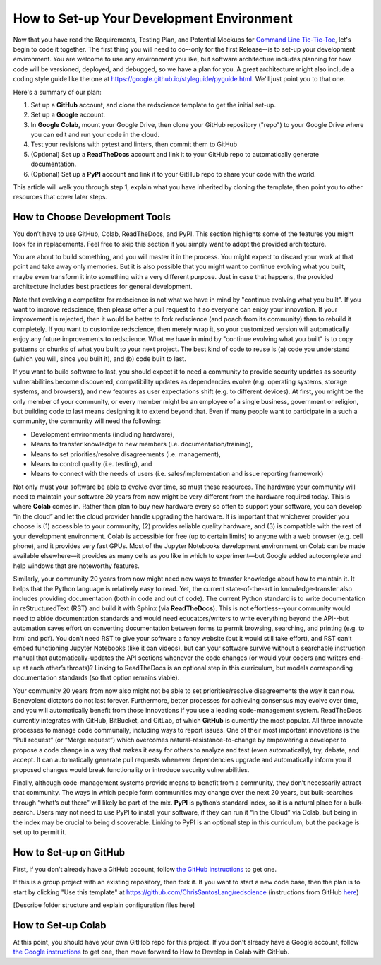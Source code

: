 ==========================================
How to Set-up Your Development Environment
==========================================

Now that you have read the Requirements, Testing Plan, and Potential
Mockups for `Command Line Tic-Tic-Toe </source/releases/commandline>`_, let's begin to code it together.
The first thing you will need to do--only for the first Release--is 
to set-up your development environment. You are welcome to use any 
environment you like, but software architecture includes planning for 
how code will be versioned, deployed, and debugged, so we have a plan 
for you. A great architecture might also include a coding style guide 
like the one at https://google.github.io/styleguide/pyguide.html. 
We'll just point you to that one.

Here's a summary of our plan:

1. Set up a **GitHub** account, and clone the redscience template to get 
   the initial set-up.
2. Set up a **Google** account.
3. In **Google Colab**, mount your Google Drive, then clone your GitHub 
   repository ("repo") to your Google Drive where you can edit and run your 
   code in the cloud.
4. Test your revisions with pytest and linters, then commit them to GitHub
5. (Optional) Set up a **ReadTheDocs** account and link it to your GitHub 
   repo to automatically generate documentation.
6. (Optional) Set up a **PyPI** account and link it to your GitHub repo 
   to share your code with the world.

This article will walk you through step 1, explain what you have inherited 
by cloning the template, then point you to other resources that 
cover later steps.

How to Choose Development Tools
-------------------------------

You don’t have to use GitHub, Colab, ReadTheDocs, and PyPI. This section 
highlights some of the features you might look for in replacements. Feel
free to skip this section if you simply want to adopt the provided 
architecture.
 
You are about to build something, and you will master it in the process. 
You might expect to discard your work at that point and take away only 
memories. But it is also possible that you might want to continue evolving 
what you built, maybe even transform it into something with a very 
different purpose. Just in case that happens, the provided architecture 
includes best practices for general development. 

Note that evolving a competitor for redscience is not what we have in mind 
by "continue evolving what you built". If you want to improve redscience, 
then please offer a pull request to it so everyone can enjoy your 
innovation. If your improvement is rejected, then it would be better to 
fork redscience (and poach from its community) than to rebuild it 
completely. If you want to customize redscience, then merely wrap it, so 
your customized version will automatically enjoy any future improvements 
to redscience. What we have in mind by "continue evolving what you built" 
is to copy patterns or chunks of what you built to your next project. The 
best kind of code to reuse is (a) code you understand (which you will, 
since you built it), and (b) code built to last. 

If you want to build software to last, you should expect it to need a 
community to provide security updates as security vulnerabilities become 
discovered, compatibility updates as dependencies evolve (e.g. operating 
systems, storage systems, and browsers), and new features as user 
expectations shift (e.g. to different devices). At first, you might 
be the only member of your community, or every member might be an employee 
of a single business, government or religion, but building code to last 
means designing it to extend beyond that. Even if many people want to 
participate in a such a community, the community will need the following:

* Development environments (including hardware), 
* Means to transfer knowledge to new members (i.e. documentation/training), 
* Means to set priorities/resolve disagreements (i.e. management), 
* Means to control quality (i.e. testing), and 
* Means to connect with the needs of users (i.e. sales/implementation 
  and issue reporting framework)
 
Not only must your software be able to evolve over time, so must these 
resources. The hardware your community will need to maintain your software 
20 years from now might be very different from the hardware required today. 
This is where **Colab** comes in. Rather than plan to buy new hardware every 
so often to support your software, you can develop “in the cloud” and let 
the cloud provider handle upgrading the hardware. It is important that 
whichever provider you choose is (1) accessible to your community, (2) 
provides reliable quality hardware, and (3) is compatible with the rest 
of your development environment. Colab is accessible for free (up to 
certain limits) to anyone with a web browser (e.g. cell phone), and it 
provides very fast GPUs. Most of the Jupyter Notebooks development 
environment on Colab can be made available elsewhere—it provides as many 
cells as you like in which to experiment—but Google added 
autocomplete and help windows that are noteworthy features.
 
Similarly, your community 20 years from now might need new ways to 
transfer knowledge about how to maintain it. It helps that the Python 
language is relatively easy to read. Yet, the current state-of-the-art in 
knowledge-transfer also includes providing documentation (both in code and 
out of code). The current Python standard is to write documentation in 
reStructuredText (RST) and build it with Sphinx (via **ReadTheDocs**). This 
is not effortless--your community would need to abide documentation 
standards and would need educators/writers to write everything beyond the 
API--but automation saves effort on converting documentation between forms 
to permit browsing, searching, and printing (e.g. to html and pdf). You 
don’t need RST to give your software a fancy website (but it would still 
take effort), and RST can’t embed functioning Jupyter Notebooks (like it 
can videos), but can your software survive without a searchable instruction 
manual that automatically-updates the API sections whenever the code 
changes (or would your coders and writers end-up at each other’s throats)? 
Linking to ReadTheDocs is an optional step in this curriculum, but models  
corresponding documentation standards (so that option remains viable).
 
Your community 20 years from now also might not be able to set 
priorities/resolve disagreements the way it can now. Benevolent dictators 
do not last forever. Furthermore, better processes for achieving consensus 
may evolve over time, and you will automatically benefit from those 
innovations if you use a leading code-management system. ReadTheDocs 
currently integrates with GitHub, BitBucket, and GitLab, of which **GitHub** 
is currently the most popular. All three innovate processes to manage code 
communally, including ways to report issues. One of their most important 
innovations is the “Pull request” (or “Merge request”) which overcomes 
natural-resistance-to-change by empowering a developer to propose a code 
change in a way that makes it easy for others to analyze and test (even 
automatically), try, debate, and accept. It can automatically generate 
pull requests whenever dependencies upgrade and automatically inform you 
if proposed changes would break functionality or introduce security 
vulnerabilities.
 
Finally, although code-management systems provide means to benefit from 
a community, they don’t necessarily attract that community. The ways in 
which people form communities may change over the next 20 years, but 
bulk-searches through “what’s out there” will likely be part of the mix. 
**PyPI** is python’s standard index, so it is a natural place for a 
bulk-search. Users may not need to use PyPI to install your software, 
if they can run it “in the Cloud” via Colab, but being in the index may 
be crucial to being discoverable. Linking to PyPI is an optional step in 
this curriculum, but the package is set up to permit it.

How to Set-up on GitHub
-----------------------

First, if you don't already have a GitHub account, follow 
`the GitHub instructions <https://docs.github.com/en/get-started/signing
-up-for-github/signing-up-for-a-new-github-account>`_
to get one. 

If this is a group project with an existing repository, then fork it.
If you want to start a new code base, then the plan is to start by 
clicking "Use this template" at 
https://github.com/ChrisSantosLang/redscience (instructions from
GitHub `here <https://docs.github.com/en/github/creating-cloning-and-
archiving-repositories/creating-a-repository-on-github/creating-a-
repository-from-a-template>`_)

[Describe folder structure and explain configuration files here]

How to Set-up Colab
-------------------
 
At this point, you should have your own GitHob repo for this project. 
If you don't already have a Google account, follow 
`the Google instructions <https://support.google.com/accounts/answer/27441?hl=en#>`_ 
to get one, then move forward to How to Develop in Colab with GitHub. 
